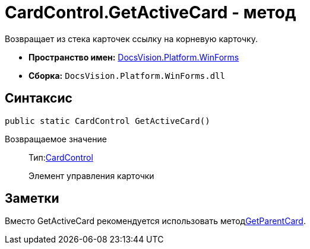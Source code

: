 = CardControl.GetActiveCard - метод

Возвращает из стека карточек ссылку на корневую карточку.

* *Пространство имен:* xref:api/DocsVision/Platform/WinForms/WinForms_NS.adoc[DocsVision.Platform.WinForms]
* *Сборка:* `DocsVision.Platform.WinForms.dll`

== Синтаксис

[source,csharp]
----
public static CardControl GetActiveCard()
----

Возвращаемое значение::
Тип:xref:api/DocsVision/Platform/WinForms/CardControl_CL.adoc[CardControl]
+
Элемент управления карточки

== Заметки

Вместо GetActiveCard рекомендуется использовать методxref:api/DocsVision/Platform/WinForms/CardControl.GetParentCard_MT.adoc[GetParentCard].
